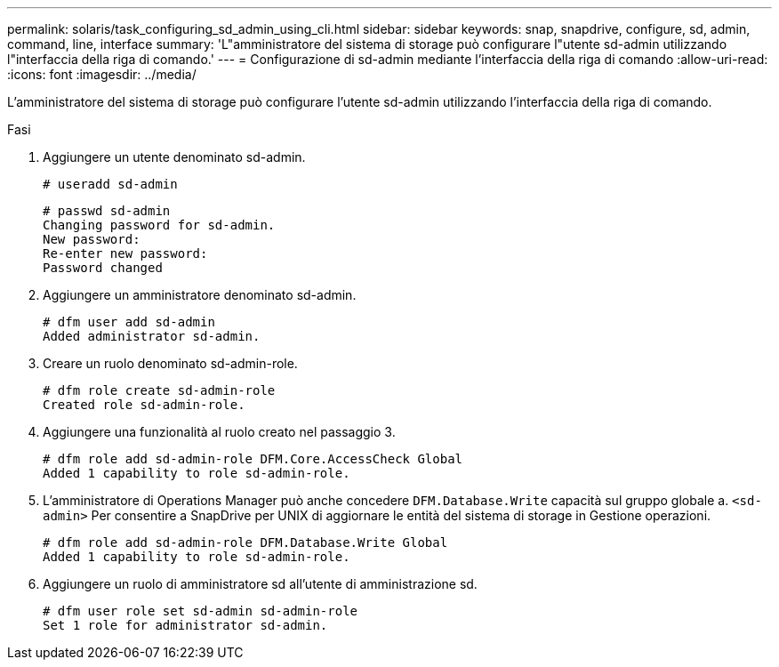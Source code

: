 ---
permalink: solaris/task_configuring_sd_admin_using_cli.html 
sidebar: sidebar 
keywords: snap, snapdrive, configure, sd, admin, command, line, interface 
summary: 'L"amministratore del sistema di storage può configurare l"utente sd-admin utilizzando l"interfaccia della riga di comando.' 
---
= Configurazione di sd-admin mediante l'interfaccia della riga di comando
:allow-uri-read: 
:icons: font
:imagesdir: ../media/


[role="lead"]
L'amministratore del sistema di storage può configurare l'utente sd-admin utilizzando l'interfaccia della riga di comando.

.Fasi
. Aggiungere un utente denominato sd-admin.
+
[listing]
----
# useradd sd-admin
----
+
[listing]
----
# passwd sd-admin
Changing password for sd-admin.
New password:
Re-enter new password:
Password changed
----
. Aggiungere un amministratore denominato sd-admin.
+
[listing]
----
# dfm user add sd-admin
Added administrator sd-admin.
----
. Creare un ruolo denominato sd-admin-role.
+
[listing]
----
# dfm role create sd-admin-role
Created role sd-admin-role.
----
. Aggiungere una funzionalità al ruolo creato nel passaggio 3.
+
[listing]
----
# dfm role add sd-admin-role DFM.Core.AccessCheck Global
Added 1 capability to role sd-admin-role.
----
. L'amministratore di Operations Manager può anche concedere `DFM.Database.Write` capacità sul gruppo globale a. `<sd-admin>` Per consentire a SnapDrive per UNIX di aggiornare le entità del sistema di storage in Gestione operazioni.
+
[listing]
----
# dfm role add sd-admin-role DFM.Database.Write Global
Added 1 capability to role sd-admin-role.
----
. Aggiungere un ruolo di amministratore sd all'utente di amministrazione sd.
+
[listing]
----
# dfm user role set sd-admin sd-admin-role
Set 1 role for administrator sd-admin.
----

